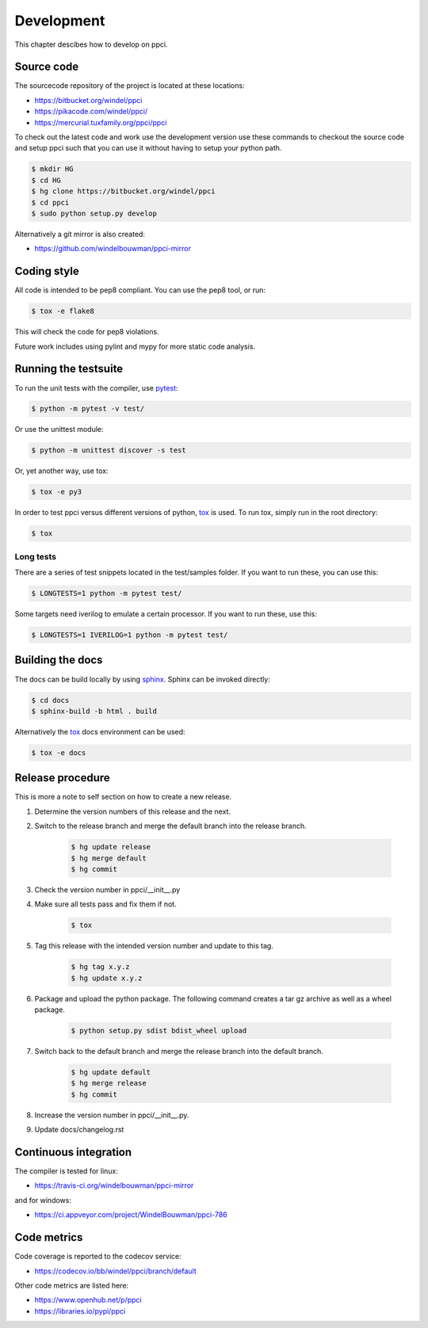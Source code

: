 
Development
===========

This chapter descibes how to develop on ppci.


Source code
-----------

The sourcecode repository of the project is located at these locations:

- https://bitbucket.org/windel/ppci
- https://pikacode.com/windel/ppci/
- https://mercurial.tuxfamily.org/ppci/ppci

To check out the latest code and work use the development version use these
commands to checkout the source code and setup ppci such that you can use it
without having to setup your python path.

.. code:: bash

    $ mkdir HG
    $ cd HG
    $ hg clone https://bitbucket.org/windel/ppci
    $ cd ppci
    $ sudo python setup.py develop

Alternatively a git mirror is also created:

- https://github.com/windelbouwman/ppci-mirror


Coding style
------------

All code is intended to be pep8 compliant. You can use the pep8 tool, or run:

.. code:: bash

    $ tox -e flake8

This will check the code for pep8 violations.

Future work includes using pylint and mypy for more static code analysis.

Running the testsuite
---------------------

To run the unit tests with the compiler, use `pytest`_:

.. _pytest: https://pytest.org

.. code:: bash

    $ python -m pytest -v test/

Or use the unittest module:

.. code:: bash

    $ python -m unittest discover -s test

Or, yet another way, use tox:

.. code:: bash

    $ tox -e py3

In order to test ppci versus different versions of python, `tox`_ is used. To
run tox, simply run in the root directory:

.. _tox: http://tox.testrun.org

.. code:: bash

    $ tox

Long tests
~~~~~~~~~~

There are a series of test snippets located in the test/samples folder. If
you want to run these, you can use this:

.. code:: bash

    $ LONGTESTS=1 python -m pytest test/

Some targets need iverilog to emulate a certain processor. If you want to run
these, use this:

.. code:: bash

    $ LONGTESTS=1 IVERILOG=1 python -m pytest test/

Building the docs
-----------------

The docs can be build locally by using `sphinx`_.
Sphinx can be invoked directly:

.. _sphinx: http://www.sphinx-doc.org/en/stable/

.. code:: bash

    $ cd docs
    $ sphinx-build -b html . build

Alternatively the `tox`_ docs environment can be used:

.. code:: bash

    $ tox -e docs


Release procedure
-----------------

This is more a note to self section on how to create a new release.

#. Determine the version numbers of this release and the next.
#. Switch to the release branch and merge the default branch into the
   release branch.

    .. code:: bash

        $ hg update release
        $ hg merge default
        $ hg commit

#. Check the version number in ppci/__init__.py
#. Make sure all tests pass and fix them if not.

    .. code:: bash

        $ tox

#. Tag this release with the intended version number and update to this tag.

    .. code:: bash

        $ hg tag x.y.z
        $ hg update x.y.z

#. Package and upload the python package. The following command creates a
   tar gz archive as well as a wheel package.

    .. code:: bash

        $ python setup.py sdist bdist_wheel upload

#. Switch back to the default branch and merge the release branch into the
   default branch.

    .. code:: bash

        $ hg update default
        $ hg merge release
        $ hg commit

#. Increase the version number in ppci/__init__.py.
#. Update docs/changelog.rst

Continuous integration
----------------------

The compiler is tested for linux:

- https://travis-ci.org/windelbouwman/ppci-mirror

and for windows:

- https://ci.appveyor.com/project/WindelBouwman/ppci-786


Code metrics
------------

Code coverage is reported to the codecov service:

- https://codecov.io/bb/windel/ppci/branch/default

Other code metrics are listed here:

- https://www.openhub.net/p/ppci

- https://libraries.io/pypi/ppci
